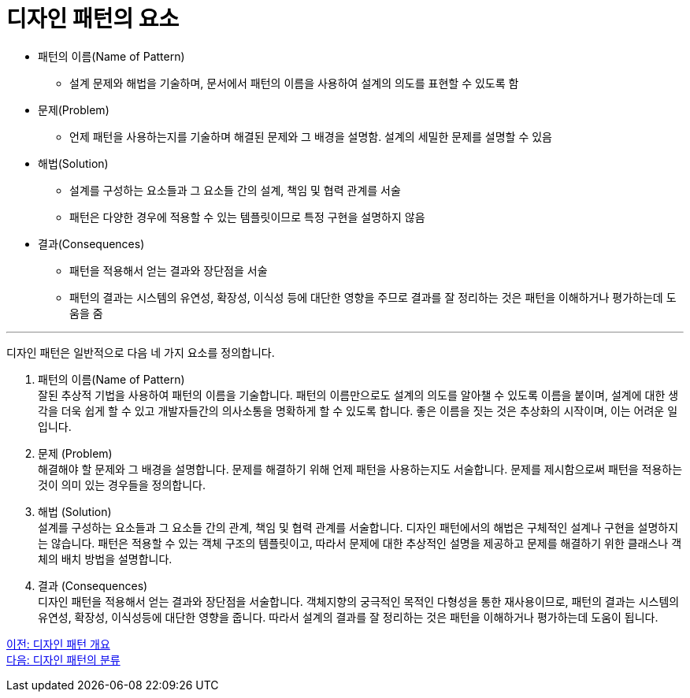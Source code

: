 = 디자인 패턴의 요소

* 패턴의 이름(Name of Pattern)
** 설계 문제와 해법을 기술하며, 문서에서 패턴의 이름을 사용하여 설계의 의도를 표현할 수 있도록 함
* 문제(Problem)
** 언제 패턴을 사용하는지를 기술하며 해결된 문제와 그 배경을 설명함. 설계의 세밀한 문제를 설명할 수 있음
* 해법(Solution)
** 설계를 구성하는 요소들과 그 요소들 간의 설계, 책임 및 협력 관계를 서술
** 패턴은 다양한 경우에 적용할 수 있는 템플릿이므로 특정 구현을 설명하지 않음
* 결과(Consequences)
** 패턴을 적용해서 얻는 결과와 장단점을 서술
** 패턴의 결과는 시스템의 유연성, 확장성, 이식성 등에 대단한 영향을 주므로 결과를 잘 정리하는 것은 패턴을 이해하거나 평가하는데 도움을 줌

---

디자인 패턴은 일반적으로 다음 네 가지 요소를 정의합니다.

1. 패턴의 이름(Name of Pattern) +
잘된 추상적 기법을 사용하여 패턴의 이름을 기술합니다. 패턴의 이름만으로도 설계의 의도를 알아챌 수 있도록 이름을 붙이며, 설계에 대한 생각을 더욱 쉽게 할 수 있고 개발자들간의 의사소통을 명확하게 할 수 있도록 합니다. 좋은 이름을 짓는 것은 추상화의 시작이며, 이는 어려운 일입니다.
2. 문제 (Problem) +
해결해야 할 문제와 그 배경을 설명합니다. 문제를 해결하기 위해 언제 패턴을 사용하는지도 서술합니다. 문제를 제시함으로써 패턴을 적용하는 것이 의미 있는 경우들을 정의합니다.
3. 해법 (Solution) +
설계를 구성하는 요소들과 그 요소들 간의 관계, 책임 및 협력 관계를 서술합니다. 디자인 패턴에서의 해법은 구체적인 설계나 구현을 설명하지는 않습니다. 패턴은 적용할 수 있는 객체 구조의 템플릿이고, 따라서 문제에 대한 추상적인 설명을 제공하고 문제를 해결하기 위한 클래스나 객체의 배치 방법을 설명합니다.
4. 결과 (Consequences) +
디자인 패턴을 적용해서 얻는 결과와 장단점을 서술합니다. 객체지향의 궁극적인 목적인 다형성을 통한 재사용이므로, 패턴의 결과는 시스템의 유연성, 확장성, 이식성등에 대단한 영향을 줍니다. 따라서 설계의 결과를 잘 정리하는 것은 패턴을 이해하거나 평가하는데 도움이 됩니다.

link:./02_introduction_design_pattern.adoc[이전: 디자인 패턴 개요] +
link:./04_classify_design_pattern.adoc[다음: 디자인 패턴의 분류]